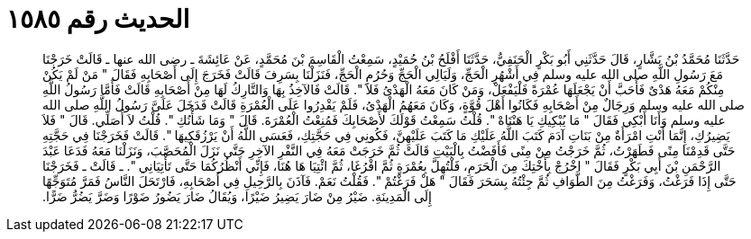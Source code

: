 
= الحديث رقم ١٥٨٥

[quote.hadith]
حَدَّثَنَا مُحَمَّدُ بْنُ بَشَّارٍ، قَالَ حَدَّثَنِي أَبُو بَكْرٍ الْحَنَفِيُّ، حَدَّثَنَا أَفْلَحُ بْنُ حُمَيْدٍ، سَمِعْتُ الْقَاسِمَ بْنَ مُحَمَّدٍ، عَنْ عَائِشَةَ ـ رضى الله عنها ـ قَالَتْ خَرَجْنَا مَعَ رَسُولِ اللَّهِ صلى الله عليه وسلم فِي أَشْهُرِ الْحَجِّ، وَلَيَالِي الْحَجِّ وَحُرُمِ الْحَجِّ، فَنَزَلْنَا بِسَرِفَ قَالَتْ فَخَرَجَ إِلَى أَصْحَابِهِ فَقَالَ ‏"‏ مَنْ لَمْ يَكُنْ مِنْكُمْ مَعَهُ هَدْىٌ فَأَحَبَّ أَنْ يَجْعَلَهَا عُمْرَةً فَلْيَفْعَلْ، وَمَنْ كَانَ مَعَهُ الْهَدْىُ فَلاَ ‏"‏‏.‏ قَالَتْ فَالآخِذُ بِهَا وَالتَّارِكُ لَهَا مِنْ أَصْحَابِهِ قَالَتْ فَأَمَّا رَسُولُ اللَّهِ صلى الله عليه وسلم وَرِجَالٌ مِنْ أَصْحَابِهِ فَكَانُوا أَهْلَ قُوَّةٍ، وَكَانَ مَعَهُمُ الْهَدْىُ، فَلَمْ يَقْدِرُوا عَلَى الْعُمْرَةِ قَالَتْ فَدَخَلَ عَلَىَّ رَسُولُ اللَّهِ صلى الله عليه وسلم وَأَنَا أَبْكِي فَقَالَ ‏"‏ مَا يُبْكِيكِ يَا هَنْتَاهْ ‏"‏‏.‏ قُلْتُ سَمِعْتُ قَوْلَكَ لأَصْحَابِكَ فَمُنِعْتُ الْعُمْرَةَ‏.‏ قَالَ ‏"‏ وَمَا شَأْنُكِ ‏"‏‏.‏ قُلْتُ لاَ أُصَلِّي‏.‏ قَالَ ‏"‏ فَلاَ يَضِيرُكِ، إِنَّمَا أَنْتِ امْرَأَةٌ مِنْ بَنَاتِ آدَمَ كَتَبَ اللَّهُ عَلَيْكِ مَا كَتَبَ عَلَيْهِنَّ، فَكُونِي فِي حَجَّتِكِ، فَعَسَى اللَّهُ أَنْ يَرْزُقَكِيهَا ‏"‏‏.‏ قَالَتْ فَخَرَجْنَا فِي حَجَّتِهِ حَتَّى قَدِمْنَا مِنًى فَطَهَرْتُ، ثُمَّ خَرَجْتُ مِنْ مِنًى فَأَفَضْتُ بِالْبَيْتِ قَالَتْ ثُمَّ خَرَجَتْ مَعَهُ فِي النَّفْرِ الآخِرِ حَتَّى نَزَلَ الْمُحَصَّبَ، وَنَزَلْنَا مَعَهُ فَدَعَا عَبْدَ الرَّحْمَنِ بْنَ أَبِي بَكْرٍ فَقَالَ ‏"‏ اخْرُجْ بِأُخْتِكَ مِنَ الْحَرَمِ، فَلْتُهِلَّ بِعُمْرَةٍ ثُمَّ افْرُغَا، ثُمَّ ائْتِيَا هَا هُنَا، فَإِنِّي أَنْظُرُكُمَا حَتَّى تَأْتِيَانِي ‏"‏‏.‏ ـ قَالَتْ ـ فَخَرَجْنَا حَتَّى إِذَا فَرَغْتُ، وَفَرَغْتُ مِنَ الطَّوَافِ ثُمَّ جِئْتُهُ بِسَحَرَ فَقَالَ ‏"‏ هَلْ فَرَغْتُمْ ‏"‏‏.‏ فَقُلْتُ نَعَمْ‏.‏ فَآذَنَ بِالرَّحِيلِ فِي أَصْحَابِهِ، فَارْتَحَلَ النَّاسُ فَمَرَّ مُتَوَجِّهًا إِلَى الْمَدِينَةِ‏.‏ ضَيْرُ مِنْ ضَارَ يَضِيرُ ضَيْرًا، وَيُقَالُ ضَارَ يَضُورُ ضَوْرًا وَضَرَّ يَضُرُّ ضَرًّا‏.‏